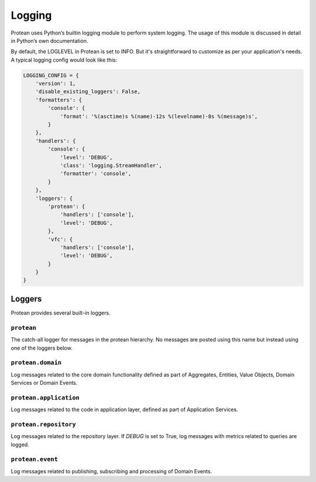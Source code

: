 .. _logging:

=======
Logging
=======

Protean uses Python’s builtin logging module to perform system logging. The usage of this module is discussed in detail in Python’s own documentation.

By default, the LOGLEVEL in Protean is set to INFO. But it's straightforward to customize as per your application's needs. A typical logging config would look like this:

.. code-block::

    LOGGING_CONFIG = {
        'version': 1,
        'disable_existing_loggers': False,
        'formatters': {
            'console': {
                'format': '%(asctime)s %(name)-12s %(levelname)-8s %(message)s',
            }
        },
        'handlers': {
            'console': {
                'level': 'DEBUG',
                'class': 'logging.StreamHandler',
                'formatter': 'console',
            }
        },
        'loggers': {
            'protean': {
                'handlers': ['console'],
                'level': 'DEBUG',
            },
            'vfc': {
                'handlers': ['console'],
                'level': 'DEBUG',
            }
        }
    }

Loggers
=======

Protean provides several built-in loggers.

.. _logging-protean:

``protean``
^^^^^^^^^^^

The catch-all logger for messages in the protean hierarchy. No messages are posted using this name but instead using one of the loggers below.

.. _logging-protean-domain:

``protean.domain``
^^^^^^^^^^^^^^^^^^

Log messages related to the core domain functionality defined as part of Aggregates, Entities, Value Objects, Domain Services or Domain Events.

.. _logging-protean-application:

``protean.application``
^^^^^^^^^^^^^^^^^^^^^^^

Log messages related to the code in application layer, defined as part of Application Services.

.. _logging-protean-repository:

``protean.repository``
^^^^^^^^^^^^^^^^^^^^^^

Log messages related to the repository layer. If `DEBUG` is set to True, log messages with metrics related to queries are logged.

.. _logging-protean-domain-event:

``protean.event``
^^^^^^^^^^^^^^^^^^^^^^^^

Log messages related to publishing, subscribing and processing of Domain Events.
